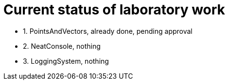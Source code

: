 = Current status of laboratory work

- 1. PointsAndVectors, already done, pending approval
- 2. NeatConsole, nothing
- 3. LoggingSystem, nothing